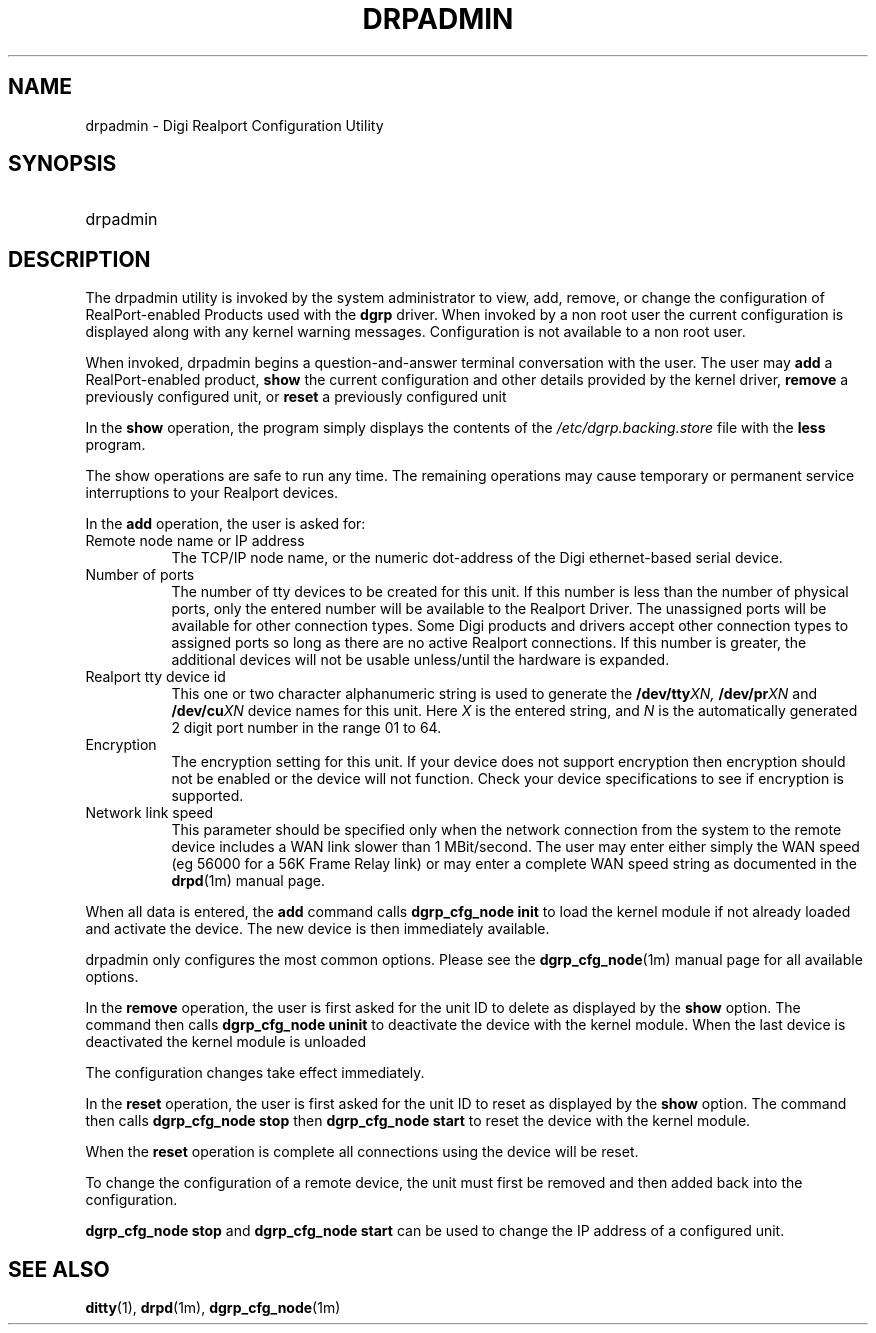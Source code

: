 . Copyright (c) 1998 Digi International, All Rights Reserved.
.
. $Id: drpadmin.1m,v 1.4 2001/08/08 20:42:08 jamesp Exp $
.
.TH DRPADMIN 1M "November 1, 1998"
.SH NAME
drpadmin - Digi Realport Configuration Utility
.SH SYNOPSIS
.TP 14
drpadmin
.SH DESCRIPTION
The drpadmin utility is invoked by the system administrator to
view, add, remove, or change the configuration of RealPort-enabled
Products used with the
.B dgrp
driver. When invoked by a non root user the current configuration
is displayed along with any kernel warning messages. Configuration
is not available to a non root user.
.PP
When invoked, drpadmin begins a question-and-answer
terminal conversation with the user.  The user may
.B add
a RealPort-enabled product,
.B show
the current configuration and other details provided by the kernel driver,
.B remove
a previously configured unit, or
.B reset
a previously configured unit
.PP
In the
.B show
operation, the program simply displays the contents of the
.I /etc/dgrp.backing.store
file with the
.B less
program.
.PP
The show operations are safe to run any time.
The remaining operations may cause 
temporary or permanent service interruptions to your Realport devices.
.PP
In the
.B add
operation, the user is asked for:
.TP 8
Remote node name or IP address
The TCP/IP node name, or the numeric dot-address of the Digi ethernet-based
serial device.
.TP
Number of ports
The number of tty devices to be created for this unit.
If this number is less than the number of physical ports,
only the entered number will be available to the Realport Driver.
The unassigned ports will be available for other connection types.
Some Digi products and drivers accept other connection types to assigned ports
so long as there are no active Realport connections.
If this number is greater, the additional devices will not be usable
unless/until the hardware is expanded.
.TP
Realport tty device id
This one or two character alphanumeric string is used to generate
the 
.BI /dev/tty XN,
.BI /dev/pr XN
and
.BI /dev/cu XN
device names for this unit.
Here
.I X
is the entered string, and
.I N
is the automatically generated 2 digit port number in the range 01 to 64.
.TP
Encryption
The encryption setting for this unit. If your device does not support
encryption then encryption should not be enabled or the device will
not function. Check your device specifications to see if encryption
is supported.
.TP
Network link speed
This parameter should be specified only when the network connection from
the system to the remote device includes a WAN link slower
than 1 MBit/second.
The user may enter either simply the WAN speed
(eg 56000 for a 56K Frame Relay link)
or may enter a complete WAN speed string as documented
in the
.BR drpd (1m)
manual page.
.PP
When all data is entered, the
.B add
command calls 
.B dgrp_cfg_node init
to load the kernel module if not already loaded and
activate the device. The new device is then immediately available.
.PP
drpadmin only configures the most
common options. Please see the
.BR dgrp_cfg_node (1m)
manual page for all available options.
.PP
In the
.B remove
operation, the user is first asked for the unit ID
to delete as displayed by the
.B show
option.  The command then calls
.B dgrp_cfg_node uninit
to deactivate the device with the kernel module.
When the last device is deactivated the kernel module is unloaded 
.PP
The configuration changes take effect immediately.
.PP
In the
.B reset
operation, the user is first asked for the unit ID
to reset as displayed by the
.B show
option.  The command then calls
.B dgrp_cfg_node stop
then
.B dgrp_cfg_node start
to reset the device with the kernel module. 
.PP
When the
.B reset
operation is complete all connections using the device will be reset.
.PP
To change the configuration of a remote device,
the unit must first be removed and then added back
into the configuration.
.PP
.B dgrp_cfg_node stop
and
.B dgrp_cfg_node start
can be used to change the IP address of a configured unit.
.PP
.SH "SEE ALSO"
.BR ditty (1),
.BR drpd (1m),
.BR dgrp_cfg_node (1m)
